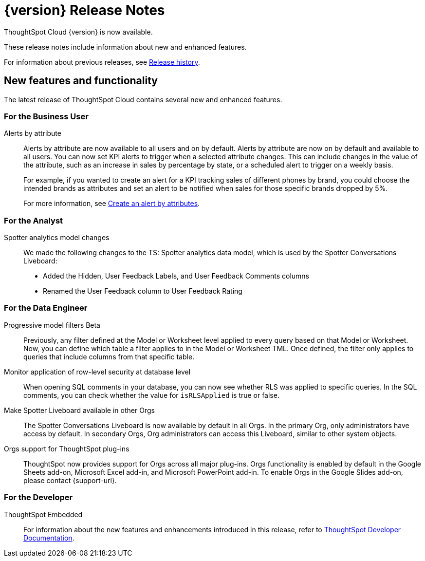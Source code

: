 = {version} Release Notes
:experimental:
:last_updated: 5/22/2025
:linkattrs:
:page-aliases: /release/notes.adoc
:page-layout: default-cloud
:description: These release notes include information about new and enhanced features.

ThoughtSpot Cloud {version} is now available.

These release notes include information about new and enhanced features.

For information about previous releases, see xref:release-history.adoc[Release history].
////
== Deprecated and removed features in {version}

=== Worksheets

- Worksheets are deprecated and will be removed in the 10.12.0.cl release.
- Beginning in the 10.10.0.cl release, the Worksheet editor will be disabled as part of the ongoing transition to Models. You will only be able to edit Worksheets through TML or by converting them to a Model.
+
ThoughtSpot recommends that you migrate your Worksheets to Models before the 10.12 release. For more information, see xref:worksheet-migration.adoc[Converting Worksheets to Models].

=== Sage and Ask Sage
- Sage and Ask Sage are deprecated in this release and will be removed in the 10.13.0.cl release.
+
Instead of using Sage and Ask Sage, we encourage to you use Spotter. For more information, see xref:spotter.adoc[Spotter].
+
You still have the option to use Sage, but you must contact your ThoughtSpot administrator to enable it.

=== Liveboard note tile embedding

- Embedding content from an external site like youtube.com or loom.com in an iFrame of a Liveboard note tile is deprecated.
+
You can still embed this type of content in a Liveboard note tile, but you must whitelist the external sites. For more information, see xref:liveboard-notes.adoc[Liveboard note tiles].

+
For information about other features to be deprecated or removed, see xref:deprecation.adoc[Deprecated and removed features].
////
[#new]
== New features and functionality

The latest release of ThoughtSpot Cloud contains several new and enhanced features.

[#10-9-0-cl-business-user]
=== For the Business User

// Naomi – jira: SCAL-244702. docs jira: SCAL-258659
Alerts by attribute:: Alerts by attribute are now available to all users and on by default. Alerts by attribute are now on by default and available to all users. You can now set KPI alerts to trigger when a selected attribute changes. This can include changes in the value of the attribute, such as an increase in sales by percentage by state, or a scheduled alert to trigger on a weekly basis.
+
For example, if you wanted to create an alert for a KPI tracking sales of different phones by brand, you could choose the intended brands as attributes and set an alert to be notified when sales for those specific brands dropped by 5%.
+
For more information, see xref:monitor-alert-attributes.adoc[Create an alert by attributes].

[#10-9-0-cl-analyst]
=== For the Analyst

// Naomi. docs jiraL SCAL-258753
Spotter analytics model changes:: We made the following changes to the TS: Spotter analytics data model, which is used by the Spotter Conversations Liveboard:
+
--
* Added the Hidden, User Feedback Labels, and User Feedback Comments columns
* Renamed the User Feedback column to User Feedback Rating
--


[#10-9-0-cl-data-engineer]
=== For the Data Engineer

// Naomi. jira: SCAL-221427. docs jira: SCAL-256366
Progressive model filters [.badge.badge-beta-relnotes]#Beta#:: Previously, any filter defined at the Model or Worksheet level applied to every query based on that Model or Worksheet. Now, you can define which table a filter applies to in the Model or Worksheet TML. Once defined, the filter only applies to queries that include columns from that specific table.

// Naomi. jira: SCAL-214002. docs jira: SCAL-259366
Monitor application of row-level security at database level:: When opening SQL comments in your database, you can now see whether RLS was applied to specific queries. In the SQL comments, you can check whether the value for `isRLSApplied` is true or false.

// Mary. jira: SCAL-245938. docs jira: SCAL-255650
Make Spotter Liveboard available in other Orgs:: The Spotter Conversations Liveboard is now available by default in all Orgs. In the primary Org, only administrators have access by default.
In secondary Orgs, Org administrators can access this Liveboard, similar to other system objects.

// Rani. docs jira: SCAL-258586
Orgs support for ThoughtSpot plug-ins:: ThoughtSpot now provides support for Orgs across all major plug-ins. Orgs functionality is enabled by default in the Google Sheets add-on, Microsoft Excel add-in, and Microsoft PowerPoint add-in. To enable Orgs in the Google Slides add-on, please contact {support-url}.

// [#10-9-0-cl-it-ops]
// === For the IT/Ops Engineer

[#10-9-0-cl-developer]
=== For the Developer

ThoughtSpot Embedded:: For information about the new features and enhancements introduced in this release, refer to https://developers.thoughtspot.com/docs/?pageid=whats-new[ThoughtSpot Developer Documentation^].
